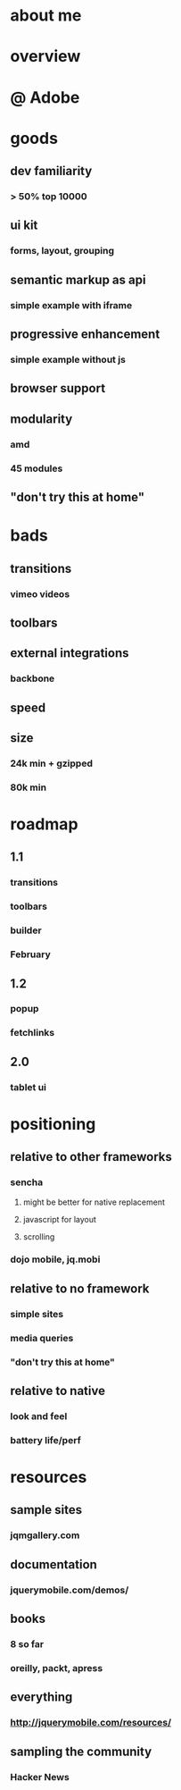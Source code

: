 * about me
* overview
* @ Adobe
* goods
** dev familiarity
*** > 50% top 10000
** ui kit
*** forms, layout, grouping
** semantic markup as api
*** simple example with iframe
** progressive enhancement
*** simple example without js
** browser support
** modularity
*** amd
*** 45 modules
** "don't try this at home"
* bads
** transitions
*** vimeo videos
** toolbars
** external integrations
*** backbone
** speed
** size
*** 24k min + gzipped
*** 80k min
* roadmap
** 1.1
*** transitions
*** toolbars
*** builder
*** February
** 1.2
*** popup
*** fetchlinks
** 2.0
*** tablet ui
* positioning
** relative to other frameworks
*** sencha
**** might be better for native replacement
**** javascript for layout
**** scrolling
*** dojo mobile, jq.mobi
** relative to no framework
*** simple sites
*** media queries
*** "don't try this at home"
** relative to native
*** look and feel
*** battery life/perf
* resources
** sample sites
*** jqmgallery.com
** documentation
*** jquerymobile.com/demos/
** books
*** 8 so far
*** oreilly, packt, apress
** everything
*** http://jquerymobile.com/resources/
** sampling the community
*** Hacker News
